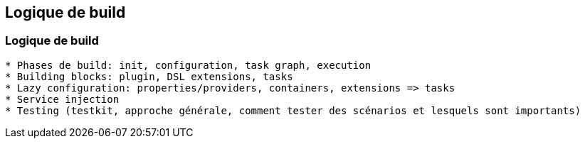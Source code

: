 [background-color="#02303a"]
== Logique de build

=== Logique de build

```
* Phases de build: init, configuration, task graph, execution
* Building blocks: plugin, DSL extensions, tasks
* Lazy configuration: properties/providers, containers, extensions => tasks
* Service injection
* Testing (testkit, approche générale, comment tester des scénarios et lesquels sont importants)
```
